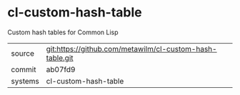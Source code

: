 * cl-custom-hash-table

Custom hash tables for Common Lisp

|---------+----------------------------------------------------------|
| source  | git:https://github.com/metawilm/cl-custom-hash-table.git |
| commit  | ab07fd9                                                  |
| systems | cl-custom-hash-table                                     |
|---------+----------------------------------------------------------|

